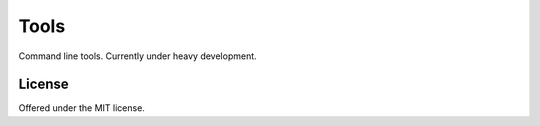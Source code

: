 Tools
=============================================
Command line tools.
Currently under heavy development.

License
---------------------------------------------
Offered under the MIT license.